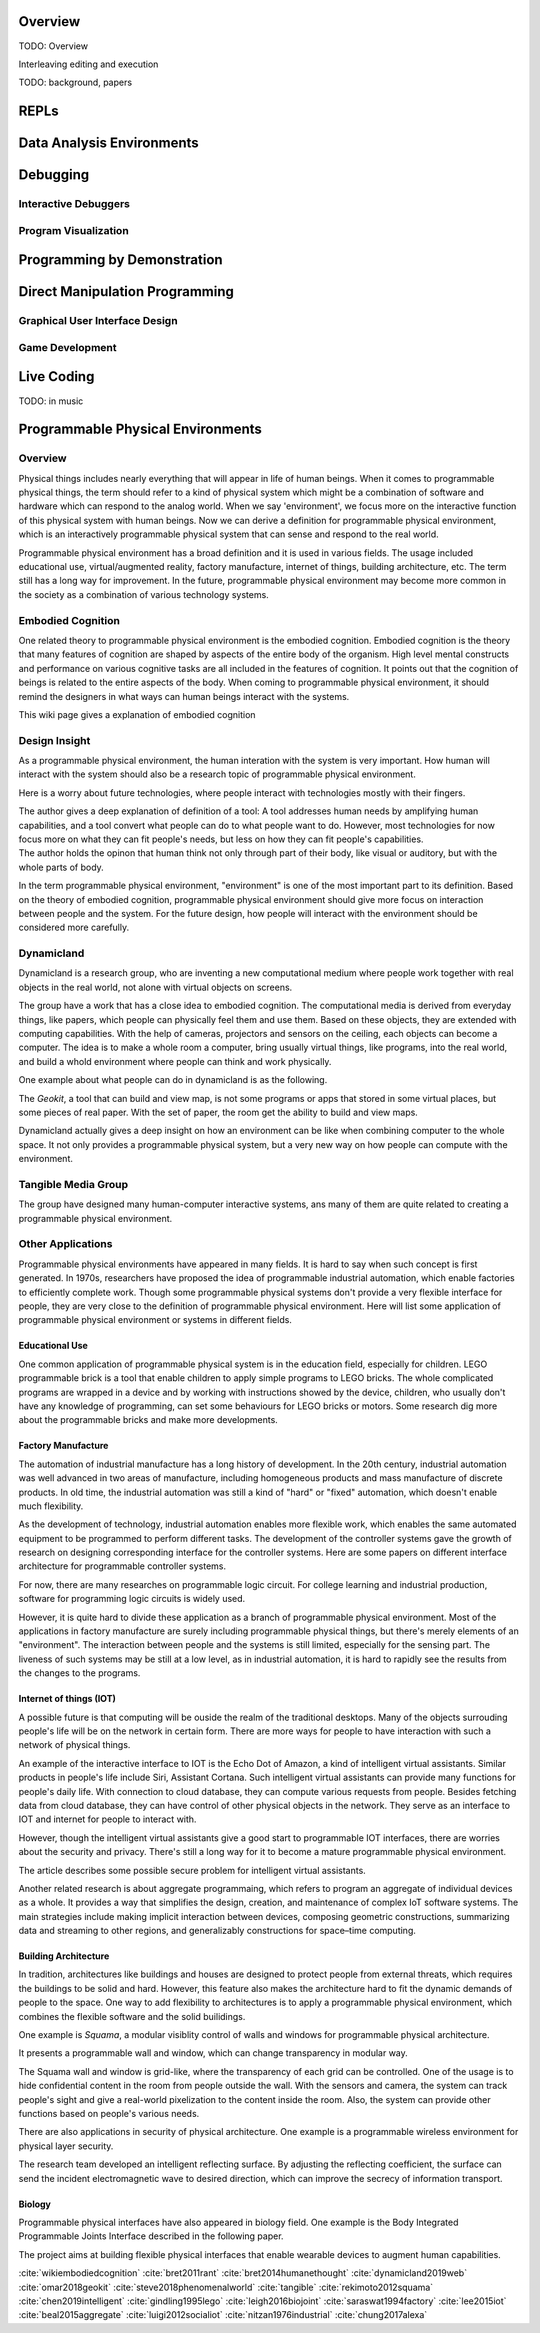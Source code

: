 .. :Authors: - Cyrus Omar

.. title:: Live Programming

Overview
========

TODO: Overview

Interleaving editing and execution

TODO: background, papers

REPLs
=====

Data Analysis Environments
==========================

Debugging
=========

Interactive Debuggers
---------------------

Program Visualization
---------------------


Programming by Demonstration
============================

Direct Manipulation Programming
===============================

Graphical User Interface Design
-------------------------------

Game Development
----------------

Live Coding
===========

TODO: in music

Programmable Physical Environments
==================================

Overview
--------

Physical things includes nearly everything that will appear in life of human beings. When it comes to programmable physical things, the term should refer to a kind of physical system which might be a combination of software and hardware which can respond to the analog world. When we say 'environment', we focus more on the interactive function of this physical system with human beings. Now we can derive a definition for programmable physical environment, which is an interactively programmable physical system that can sense and respond to the real world.

Programmable physical environment has a broad definition and it is used in various fields. The usage included educational use, virtual/augmented reality, factory manufacture, internet of things, building architecture, etc. The term still has a long way for improvement. In the future, programmable physical environment may become more common in the society as a combination of various technology systems.

Embodied Cognition
------------------

One related theory to programmable physical environment is the embodied cognition. Embodied cognition is the theory that many features of cognition are shaped by aspects of the entire body of the organism. High level mental constructs and performance on various cognitive tasks are all included in the features of cognition. It points out that the cognition of beings is related to the entire aspects of the body. When coming to programmable physical environment, it should remind the designers in what ways can human beings interact with the systems.

.. container:: bib-item

  .. bibliography:: programmable_PE.bib
    :filter: key == "wikiembodiedcognition"

  This wiki page gives a explanation of embodied cognition

Design Insight
--------------

As a programmable physical environment, the human interation with the system is very important. How human will interact with the system should also be a research topic of programmable physical environment.

Here is a worry about future technologies, where people interact with technologies mostly with their fingers.

.. container:: bib-item

  .. bibliography:: programmable_PE.bib
    :filter: key == "bret2011rant"

  The author gives a deep explanation of definition of a tool: A tool addresses human needs by amplifying human capabilities, and a tool convert what people can do to what people want to do. However, most technologies for now focus more on what they can fit people's needs, but less on how they can fit people's capabilities.

.. container:: bib-item

  .. bibliography:: programmable_PE.bib
    :filter: key == "bret2014humanethought"

  The author holds the opinon that human think not only through part of their body, like visual or auditory, but with the whole parts of body.

In the term programmable physical environment, "environment" is one of the most important part to its definition. Based on the theory of embodied cognition, programmable physical environment should give more focus on interaction between people and the system. For the future design, how people will interact with the environment should be considered more carefully.

Dynamicland
-----------

Dynamicland is a research group, who are inventing a new computational medium where people work together with real objects in the real world, not alone with virtual objects on screens.

.. container:: bib-item

  .. bibliography:: programmable_PE.bib
    :filter: key == "dynamicland2019web"

The group have a work that has a close idea to embodied cognition. The computational media is derived from everyday things, like papers, which people can physically feel them and use them. Based on these objects, they are extended with computing capabilities. With the help of cameras, projectors and sensors on the ceiling, each objects can become a computer. The idea is to make a whole room a computer, bring usually virtual things, like programs, into the real world, and build a whold environment where people can think and work physically.

.. container:: bib-item

  .. bibliography:: programmable_PE.bib
    :filter: key == "steve2018phenomenalworld"

One example about what people can do in dynamicland is as the following.

.. container:: bib-item

  .. bibliography:: programmable_PE.bib
    :filter: key == "omar2018geokit"

  The `Geokit`, a tool that can build and view map, is not some programs or apps that stored in some virtual places, but some pieces of real paper. With the set of paper, the room get the ability to build and view maps.

Dynamicland actually gives a deep insight on how an environment can be like when combining computer to the whole space. It not only provides a programmable physical system, but a very new way on how people can compute with the environment.

Tangible Media Group
--------------------

.. container:: bib-item

  .. bibliography:: programmable_PE.bib
    :filter: key == "tangible"

The group have designed many human-computer interactive systems, ans many of them are quite related to creating a programmable physical environment.

Other Applications
------------------

Programmable physical environments have appeared in many fields. It is hard to say when such concept is first generated. In 1970s, researchers have proposed the idea of programmable industrial automation, which enable factories to efficiently complete work. Though some programmable physical systems don't provide a very flexible interface for people, they are very close to the definition of programmable physical environment.  Here will list some application of programmable physical environment or systems in different fields.

Educational Use
~~~~~~~~~~~~~~~

One common application of programmable physical system is in the education field, especially for children. LEGO programmable brick is a tool that enable children to apply simple programs to LEGO bricks. The whole complicated programs are wrapped in a device and by working with instructions showed by the device, children, who usually don't have any knowledge of programming, can set some behaviours for LEGO bricks or motors.
Some research dig more about the programmable bricks and make more developments.

.. container:: bib-item

  .. bibliography:: programmable_PE2.bib
    :filter: key == "gindling1995lego"

Factory Manufacture
~~~~~~~~~~~~~~~~~~~

The automation of industrial manufacture has a long history of development. In the 20th century, industrial automation was well advanced in two areas of manufacture, including homogeneous products and mass manufacture of discrete products. In old time, the industrial automation was still a kind of "hard" or "fixed" automation, which doesn't enable much flexibility.

.. container:: bib-item

  .. bibliography:: programmable_PE2.bib
    :filter: key == "saraswat1994factory"

.. container:: bib-item

  .. bibliography:: programmable_PE3.bib
    :filter: key == "nitzan1976industrial"

As the development of technology, industrial automation enables more flexible work, which enables the same automated equipment to be programmed to perform different tasks. The development of the controller systems gave the growth of research on designing corresponding interface for the controller systems. Here are some papers on different interface architecture for programmable controller systems.

For now, there are many researches on programmable logic circuit. For college learning and industrial production, software for programming logic circuits is widely used.

However, it is quite hard to divide these application as a branch of programmable physical environment. Most of the applications in factory manufacture are surely including programmable physical things, but there's merely elements of an "environment". The interaction between people and the systems is still limited, especially for the sensing part. The liveness of such systems may be still at a low level, as in industrial automation, it is hard to rapidly see the results from the changes to the programs.

Internet of things (IOT)
~~~~~~~~~~~~~~~~~~~~~~~~

A possible future is that computing will be ouside the realm of the traditional desktops. Many of the objects surrouding people's life will be on the network in certain form. There are more ways for people to have interaction with such a network of physical things.

.. container:: bib-item

  .. bibliography:: programmable_PE2.bib
    :filter: key == "lee2015iot"

.. container:: bib-item

  .. bibliography:: programmable_PE3.bib
    :filter: key == "luigi2012socialiot"

An example of the interactive interface to IOT is the Echo Dot of Amazon, a kind of intelligent virtual assistants. Similar products in people's life include Siri, Assistant Cortana. Such intelligent virtual assistants can provide many functions for people's daily life. With connection to cloud database, they can compute various requests from people. Besides fetching data from cloud database, they can have control of other physical objects in the network. They serve as an interface to IOT and internet for people to interact with.

However, though the intelligent virtual assistants give a good start to programmable IOT interfaces, there are worries about the security and privacy. There's still a long way for it to become a mature programmable physical environment.

.. container:: bib-item

  .. bibliography:: programmable_PE3.bib
    :filter: key == "chung2017alexa"

  The article describes some possible secure problem for intelligent virtual assistants.

Another related research is about aggregate programmaing, which refers to program an aggregate of individual devices as a whole. It provides a way that simplifies the design, creation, and maintenance of complex IoT software systems. The main strategies include making implicit interaction between devices, composing geometric constructions, summarizing data and streaming to other regions, and generalizably constructions for space–time computing.

.. container:: bib-item

  .. bibliography:: programmable_PE3.bib
    :filter: key == "beal2015aggregate"

Building Architecture
~~~~~~~~~~~~~~~~~~~~~

In tradition, architectures like buildings and houses are designed to protect people from external threats, which requires the buildings to be solid and hard. However, this feature also makes the architecture hard to fit the dynamic demands of people to the space. One way to add flexibility to architectures is to apply a programmable physical environment, which combines the flexible software and the solid builidings.

One example is `Squama`, a modular visiblity control of walls and windows for programmable physical architecture.

.. container:: bib-item

  .. bibliography:: programmable_PE.bib
    :filter: key == "rekimoto2012squama"

  It presents a programmable wall and window, which can change transparency in modular way.

The Squama wall and window is grid-like, where the transparency of each grid can be controlled. One of the usage is to hide confidential content in the room from people outside the wall. With the sensors and camera, the system can track people's sight and give a real-world pixelization to the content inside the room. Also, the system can provide other functions based on people's various needs.

There are also applications in security of physical architecture. One example is a programmable wireless environment for physical layer security.

.. container:: bib-item

  .. bibliography:: programmable_PE2.bib
    :filter: key == "chen2019intelligent"

  The research team developed an intelligent reflecting surface. By adjusting the reflecting coefficient, the surface can send the incident electromagnetic wave to desired direction, which can improve the secrecy of information transport.

Biology
~~~~~~~

Programmable physical interfaces have also appeared in biology field. One example is the Body Integrated Programmable Joints Interface described in the following paper.

.. container:: bib-item

  .. bibliography:: programmable_PE2.bib
    :filter: key == "leigh2016biojoint"

  The project aims at building flexible physical interfaces that enable wearable devices to augment human capabilities.


  .. container:: hidden

    :cite:`wikiembodiedcognition`
    :cite:`bret2011rant`
    :cite:`bret2014humanethought`
    :cite:`dynamicland2019web`
    :cite:`omar2018geokit`
    :cite:`steve2018phenomenalworld`
    :cite:`tangible`
    :cite:`rekimoto2012squama`
    :cite:`chen2019intelligent`
    :cite:`gindling1995lego`
    :cite:`leigh2016biojoint`
    :cite:`saraswat1994factory`
    :cite:`lee2015iot`
    :cite:`beal2015aggregate`
    :cite:`luigi2012socialiot`
    :cite:`nitzan1976industrial`
    :cite:`chung2017alexa`
